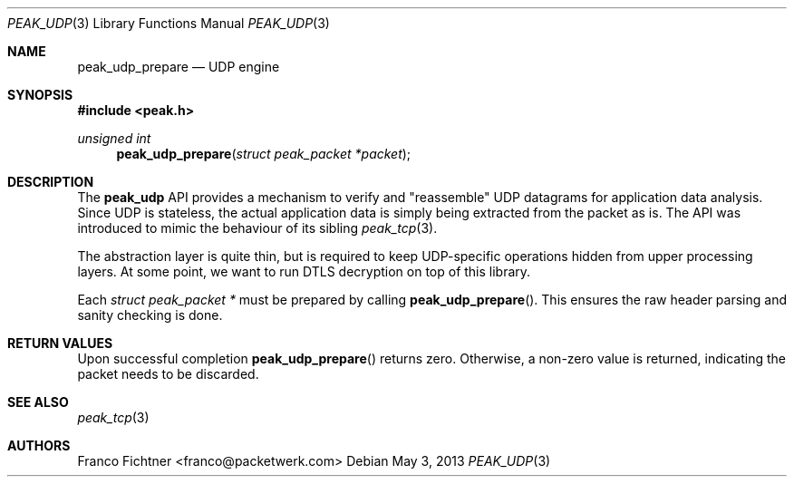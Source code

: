 .\"
.\" Copyright (c) 2012 Franco Fichtner <franco@packetwerk.com>
.\"
.\" Permission to use, copy, modify, and distribute this software for any
.\" purpose with or without fee is hereby granted, provided that the above
.\" copyright notice and this permission notice appear in all copies.
.\"
.\" THE SOFTWARE IS PROVIDED "AS IS" AND THE AUTHOR DISCLAIMS ALL WARRANTIES
.\" WITH REGARD TO THIS SOFTWARE INCLUDING ALL IMPLIED WARRANTIES OF
.\" MERCHANTABILITY AND FITNESS. IN NO EVENT SHALL THE AUTHOR BE LIABLE FOR
.\" ANY SPECIAL, DIRECT, INDIRECT, OR CONSEQUENTIAL DAMAGES OR ANY DAMAGES
.\" WHATSOEVER RESULTING FROM LOSS OF USE, DATA OR PROFITS, WHETHER IN AN
.\" ACTION OF CONTRACT, NEGLIGENCE OR OTHER TORTIOUS ACTION, ARISING OUT OF
.\" OR IN CONNECTION WITH THE USE OR PERFORMANCE OF THIS SOFTWARE.
.\"
.Dd May 3, 2013
.Dt PEAK_UDP 3
.Os
.Sh NAME
.Nm peak_udp_prepare
.Nd UDP engine
.Sh SYNOPSIS
.In peak.h
.Ft unsigned int
.Fn peak_udp_prepare "struct peak_packet *packet"
.Sh DESCRIPTION
The
.Nm peak_udp
API provides a mechanism to verify and \(dqreassemble\(dq UDP
datagrams for application data analysis.
Since UDP is stateless, the actual application data is simply
being extracted from the packet as is.
The API was introduced to mimic the behaviour of its sibling
.Xr peak_tcp 3 .
.Pp
The abstraction layer is quite thin, but is required to keep
UDP-specific operations hidden from upper processing layers.
At some point, we want to run DTLS decryption on top of this
library.
.Pp
Each
.Vt struct peak_packet *
must be prepared by calling
.Fn peak_udp_prepare .
This ensures the raw header parsing and sanity checking is done.
.Sh RETURN VALUES
Upon successful completion
.Fn peak_udp_prepare
returns zero.
Otherwise, a non-zero value is returned, indicating the packet needs
to be discarded.
.Sh SEE ALSO
.Xr peak_tcp 3
.Sh AUTHORS
.An "Franco Fichtner" Aq franco@packetwerk.com
